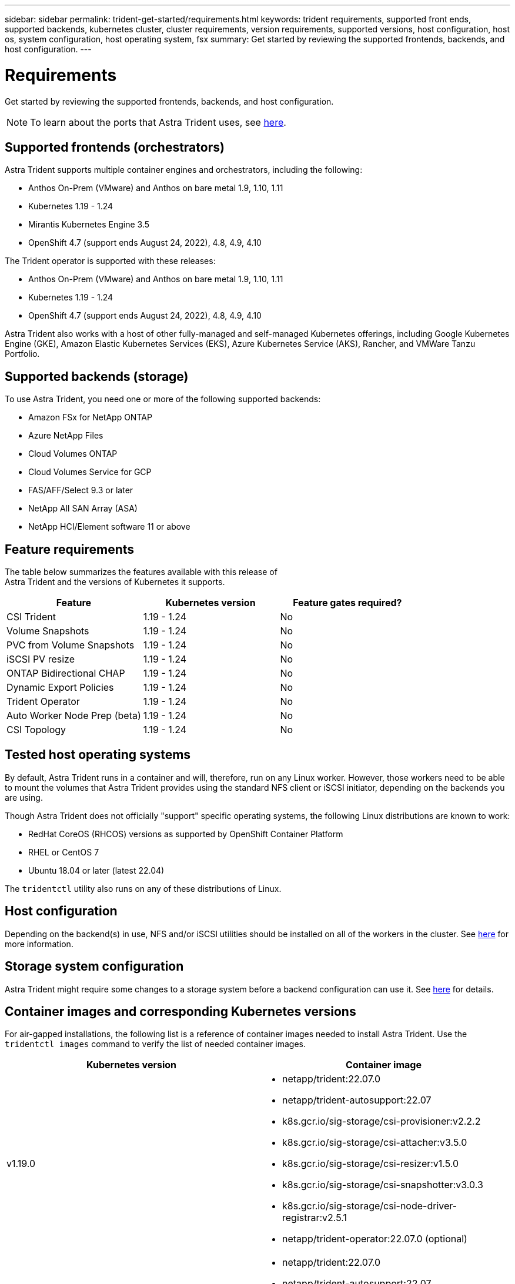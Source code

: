 ---
sidebar: sidebar
permalink: trident-get-started/requirements.html
keywords: trident requirements, supported front ends, supported backends, kubernetes cluster, cluster requirements, version requirements, supported versions, host configuration, host os, system configuration, host operating system, fsx
summary: Get started by reviewing the supported frontends, backends, and host configuration.
---

= Requirements
:hardbreaks:
:icons: font
:imagesdir: ../media/

Get started by reviewing the supported frontends, backends, and host configuration.

NOTE: To learn about the ports that Astra Trident uses, see link:../trident-reference/trident-ports.html[here^].

== Supported frontends (orchestrators)

Astra Trident supports multiple container engines and orchestrators, including the following:

* Anthos On-Prem (VMware) and Anthos on bare metal 1.9, 1.10, 1.11
* Kubernetes 1.19 - 1.24
* Mirantis Kubernetes Engine 3.5
* OpenShift 4.7 (support ends August 24, 2022), 4.8, 4.9, 4.10

The Trident operator is supported with these releases:

* Anthos On-Prem (VMware) and Anthos on bare metal 1.9, 1.10, 1.11
* Kubernetes 1.19 - 1.24
* OpenShift 4.7 (support ends August 24, 2022), 4.8, 4.9, 4.10

Astra Trident also works with a host of other fully-managed and self-managed Kubernetes offerings, including Google Kubernetes Engine (GKE), Amazon Elastic Kubernetes Services (EKS), Azure Kubernetes Service (AKS), Rancher, and VMWare Tanzu Portfolio.

== Supported backends (storage)

To use Astra Trident, you need one or more of the following supported backends:

* Amazon FSx for NetApp ONTAP
* Azure NetApp Files
* Cloud Volumes ONTAP
* Cloud Volumes Service for GCP
* FAS/AFF/Select 9.3 or later
* NetApp All SAN Array (ASA)
* NetApp HCI/Element software 11 or above

== Feature requirements

The table below summarizes the features available with this release of
Astra Trident and the versions of Kubernetes it supports.

[cols=3,options="header"]
|===
|Feature
|Kubernetes version
|Feature gates required?

|CSI Trident

a|1.19 - 1.24
a|No

|Volume Snapshots
a|1.19 - 1.24
a|No

|PVC from Volume Snapshots
a|1.19 - 1.24
a|No

|iSCSI PV resize
a|1.19 - 1.24
a|No

|ONTAP Bidirectional CHAP
a|1.19 - 1.24
a|No

|Dynamic Export Policies
a|1.19 - 1.24
a|No

|Trident Operator
a|1.19 - 1.24
a|No

|Auto Worker Node Prep (beta)
a|1.19 - 1.24
a|No

|CSI Topology
a|1.19 - 1.24

a|No

|===

== Tested host operating systems

By default, Astra Trident runs in a container and will, therefore, run on any Linux worker. However, those workers need to be able to mount the volumes that Astra Trident provides using the standard NFS client or iSCSI initiator, depending on the backends you are using.

Though Astra Trident does not officially "support" specific operating systems, the following Linux distributions are known to work:

* RedHat CoreOS (RHCOS) versions as supported by OpenShift Container Platform
* RHEL or CentOS 7
* Ubuntu 18.04 or later (latest 22.04)

The `tridentctl` utility also runs on any of these distributions of Linux.

== Host configuration

Depending on the backend(s) in use, NFS and/or iSCSI utilities should be installed on all of the workers in the cluster. See link:../trident-use/worker-node-prep.html[here^] for more information.

== Storage system configuration

Astra Trident might require some changes to a storage system before a backend configuration can use it. See  link:../trident-use/backends.html[here^] for details.

== Container images and corresponding Kubernetes versions

For air-gapped installations, the following list is a reference of container images needed to install Astra Trident. Use the `tridentctl images` command to verify the list of needed container images.

[cols=2,options="header"]
|===
|Kubernetes version
|Container image

|v1.19.0
a|
* netapp/trident:22.07.0                     
* netapp/trident-autosupport:22.07                    
* k8s.gcr.io/sig-storage/csi-provisioner:v2.2.2           
* k8s.gcr.io/sig-storage/csi-attacher:v3.5.0              
* k8s.gcr.io/sig-storage/csi-resizer:v1.5.0               
* k8s.gcr.io/sig-storage/csi-snapshotter:v3.0.3            
* k8s.gcr.io/sig-storage/csi-node-driver-registrar:v2.5.1  
* netapp/trident-operator:22.07.0 (optional)

|v1.20.0
a|
* netapp/trident:22.07.0                     
* netapp/trident-autosupport:22.07                    
* k8s.gcr.io/sig-storage/csi-provisioner:v3.2.1            
* k8s.gcr.io/sig-storage/csi-attacher:v3.5.0               
* k8s.gcr.io/sig-storage/csi-resizer:v1.5.0                
* k8s.gcr.io/sig-storage/csi-snapshotter:v6.0.1            
* k8s.gcr.io/sig-storage/csi-node-driver-registrar:v2.5.1  
* netapp/trident-operator:22.07.0 (optional)

|v1.21.0
a|
* netapp/trident:22.07.0                     
* netapp/trident-autosupport:22.07                    
* k8s.gcr.io/sig-storage/csi-provisioner:v3.2.1            
* k8s.gcr.io/sig-storage/csi-attacher:v3.5.0               
* k8s.gcr.io/sig-storage/csi-resizer:v1.5.0                
* k8s.gcr.io/sig-storage/csi-snapshotter:v6.0.1            
* k8s.gcr.io/sig-storage/csi-node-driver-registrar:v2.5.1  
* netapp/trident-operator:22.07.0 (optional)

|v1.22.0
a|
* netapp/trident:22.07.0                     
* netapp/trident-autosupport:22.07                    
* k8s.gcr.io/sig-storage/csi-provisioner:v3.2.1            
* k8s.gcr.io/sig-storage/csi-attacher:v3.5.0               
* k8s.gcr.io/sig-storage/csi-resizer:v1.5.0                
* k8s.gcr.io/sig-storage/csi-snapshotter:v6.0.1            
* k8s.gcr.io/sig-storage/csi-node-driver-registrar:v2.5.1  
* netapp/trident-operator:22.07.0 (optional)

|v1.23.0
a|
* netapp/trident:22.07.0                     
* netapp/trident-autosupport:22.07                    
* k8s.gcr.io/sig-storage/csi-provisioner:v3.2.1            
* k8s.gcr.io/sig-storage/csi-attacher:v3.5.0               
* k8s.gcr.io/sig-storage/csi-resizer:v1.5.0                
* k8s.gcr.io/sig-storage/csi-snapshotter:v6.0.1            
* k8s.gcr.io/sig-storage/csi-node-driver-registrar:v2.5.1  
* netapp/trident-operator:22.07.0 (optional)

|v1.24.0
a|
* netapp/trident:22.07.0                     
* netapp/trident-autosupport:22.07                    
* k8s.gcr.io/sig-storage/csi-provisioner:v3.2.1            
* k8s.gcr.io/sig-storage/csi-attacher:v3.5.0               
* k8s.gcr.io/sig-storage/csi-resizer:v1.5.0                
* k8s.gcr.io/sig-storage/csi-snapshotter:v6.0.1            
* k8s.gcr.io/sig-storage/csi-node-driver-registrar:v2.5.1  
* netapp/trident-operator:22.07.0 (optional)

|===

NOTE: On Kubernetes version 1.20 and above, use the validated `registry.k8s.gcr.io/sig-storage/csi-snapshotter:v6.x` image only if the `v1` version is serving the `volumesnapshots.snapshot.storage.k8s.gcr.io` CRD. If the `v1beta1` version is serving the CRD with/without the `v1` version, use the validated `registry.k8s.gcr.io/sig-storage/csi-snapshotter:v3.x` image.

